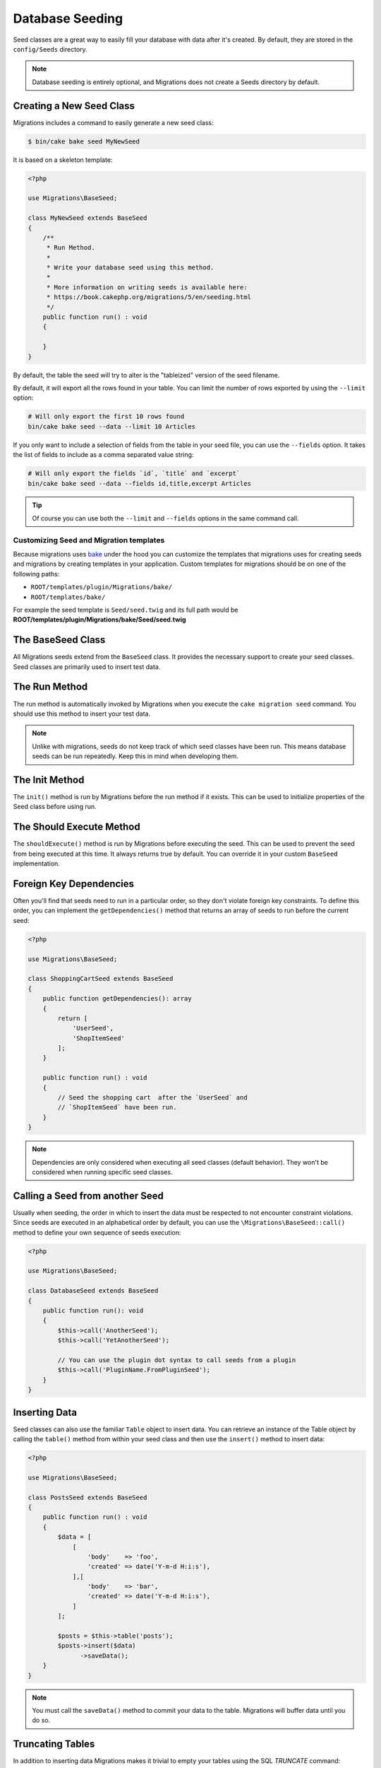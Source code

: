 Database Seeding
################

Seed classes are a great way to easily fill your database with data after
it's created. By default, they are stored in the ``config/Seeds`` directory.

.. note::

    Database seeding is entirely optional, and Migrations does not create a Seeds
    directory by default.

Creating a New Seed Class
=========================

Migrations includes a command to easily generate a new seed class:

.. code-block:: bash

        $ bin/cake bake seed MyNewSeed

It is based on a skeleton template:

.. code-block:: php

    <?php

    use Migrations\BaseSeed;

    class MyNewSeed extends BaseSeed
    {
        /**
         * Run Method.
         *
         * Write your database seed using this method.
         *
         * More information on writing seeds is available here:
         * https://book.cakephp.org/migrations/5/en/seeding.html
         */
        public function run() : void
        {

        }
    }

By default, the table the seed will try to alter is the "tableized" version of the seed filename.

.. code-block:: bash
    # You specify the name of the table the seed files will alter by using the ``--table`` option
    bin/cake bake seed Articles --table my_articles_table

    # You can specify a plugin to bake into
    bin/cake bake seed Articles --plugin PluginName

    # You can specify an alternative connection when generating a seed.
    bin/cake bake seed Articles --connection connection

    # Include data from the Articles table in your seed.
    bin/cake bake seed --data Articles

By default, it will export all the rows found in your table. You can limit the
number of rows exported by using the ``--limit`` option:

.. code-block:: bash

    # Will only export the first 10 rows found
    bin/cake bake seed --data --limit 10 Articles

If you only want to include a selection of fields from the table in your seed
file, you can use the ``--fields`` option. It takes the list of fields to
include as a comma separated value string:

.. code-block:: bash

    # Will only export the fields `id`, `title` and `excerpt`
    bin/cake bake seed --data --fields id,title,excerpt Articles

.. tip::

    Of course you can use both the ``--limit`` and ``--fields`` options in the
    same command call.

.. _custom-seed-migration-templates:

Customizing Seed and Migration templates
----------------------------------------

Because migrations uses `bake <https://book.cakephp.org/bake>`__ under the hood
you can customize the templates that migrations uses for creating seeds and
migrations by creating templates in your application. Custom templates for
migrations should be on one of the following paths:

- ``ROOT/templates/plugin/Migrations/bake/``
- ``ROOT/templates/bake/``

For example the seed template is ``Seed/seed.twig`` and its full path would be
**ROOT/templates/plugin/Migrations/bake/Seed/seed.twig**

The BaseSeed Class
==================

All Migrations seeds extend from the ``BaseSeed`` class.
It provides the necessary support to create your seed classes. Seed
classes are primarily used to insert test data.

The Run Method
==============

The run method is automatically invoked by Migrations when you execute the
``cake migration seed`` command. You should use this method to insert your test
data.

.. note::

    Unlike with migrations, seeds do not keep track of which seed classes have
    been run. This means database seeds can be run repeatedly. Keep this in
    mind when developing them.

The Init Method
===============

The ``init()`` method is run by Migrations before the run method if it exists. This
can be used to initialize properties of the Seed class before using run.

The Should Execute Method
=========================

The ``shouldExecute()`` method is run by Migrations before executing the seed.
This can be used to prevent the seed from being executed at this time. It always
returns true by default. You can override it in your custom ``BaseSeed``
implementation.

Foreign Key Dependencies
========================

Often you'll find that seeds need to run in a particular order, so they don't
violate foreign key constraints. To define this order, you can implement the
``getDependencies()`` method that returns an array of seeds to run before the
current seed:

.. code-block:: php

    <?php

    use Migrations\BaseSeed;

    class ShoppingCartSeed extends BaseSeed
    {
        public function getDependencies(): array
        {
            return [
                'UserSeed',
                'ShopItemSeed'
            ];
        }

        public function run() : void
        {
            // Seed the shopping cart  after the `UserSeed` and
            // `ShopItemSeed` have been run.
        }
    }

.. note::

    Dependencies are only considered when executing all seed classes (default behavior).
    They won't be considered when running specific seed classes.


Calling a Seed from another Seed
================================

Usually when seeding, the order in which to insert the data must be respected
to not encounter constraint violations. Since seeds are executed in an
alphabetical order by default, you can use the ``\Migrations\BaseSeed::call()``
method to define your own sequence of seeds execution:

.. code-block:: php

    <?php

    use Migrations\BaseSeed;

    class DatabaseSeed extends BaseSeed
    {
        public function run(): void
        {
            $this->call('AnotherSeed');
            $this->call('YetAnotherSeed');

            // You can use the plugin dot syntax to call seeds from a plugin
            $this->call('PluginName.FromPluginSeed');
        }
    }

Inserting Data
==============

Seed classes can also use the familiar ``Table`` object to insert data. You can
retrieve an instance of the Table object by calling the ``table()`` method from
within your seed class and then use the ``insert()`` method to insert data:

.. code-block:: php

    <?php

    use Migrations\BaseSeed;

    class PostsSeed extends BaseSeed
    {
        public function run() : void
        {
            $data = [
                [
                    'body'    => 'foo',
                    'created' => date('Y-m-d H:i:s'),
                ],[
                    'body'    => 'bar',
                    'created' => date('Y-m-d H:i:s'),
                ]
            ];

            $posts = $this->table('posts');
            $posts->insert($data)
                  ->saveData();
        }
    }

.. note::

    You must call the ``saveData()`` method to commit your data to the table.
    Migrations will buffer data until you do so.

Truncating Tables
=================

In addition to inserting data Migrations makes it trivial to empty your tables using the
SQL `TRUNCATE` command:

.. code-block:: php

    <?php

    use Migrations\BaseSeed;

    class UserSeed extends BaseSeed
    {
        public function run() : void
        {
            $data = [
                [
                    'body'    => 'foo',
                    'created' => date('Y-m-d H:i:s'),
                ],
                [
                    'body'    => 'bar',
                    'created' => date('Y-m-d H:i:s'),
                ]
            ];

            $posts = $this->table('posts');
            $posts->insert($data)
                  ->saveData();

            // empty the table
            $posts->truncate();
        }
    }

.. note::

    SQLite doesn't natively support the ``TRUNCATE`` command so behind the scenes
    ``DELETE FROM`` is used. It is recommended to call the ``VACUUM`` command
    after truncating a table. Migrations does not do this automatically.

Executing Seed Classes
======================

This is the easy part. To seed your database, simply use the ``migrations seed`` command:

.. code-block:: bash

        $ bin/cake migrations seed

By default, Migrations will execute all available seed classes. If you would like to
run a specific class, simply pass in the name of it using the ``--seed`` parameter:

.. code-block:: bash

        $ bin/cake migrations seed --seed UserSeed

You can also run multiple seeds:

.. code-block:: bash

        $ bin/cake migrations seed --seed UserSeed --seed PermissionSeed --seed LogSeed

You can also use the `-v` parameter for more output verbosity:

.. code-block:: bash

        $ bin/cake migrations seed -v

The Migrations seed functionality provides a simple mechanism to easily and repeatably
insert test data into your database, this is great for development environment
sample data or getting state for demos.
